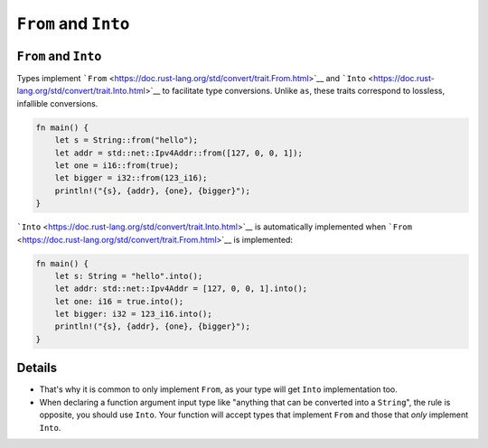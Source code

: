 =======================
``From`` and ``Into``
=======================

-----------------------
``From`` and ``Into``
-----------------------

Types implement
```From`` <https://doc.rust-lang.org/std/convert/trait.From.html>`__ and
```Into`` <https://doc.rust-lang.org/std/convert/trait.Into.html>`__ to
facilitate type conversions. Unlike ``as``, these traits correspond to
lossless, infallible conversions.

.. code:: rust,editable

   fn main() {
       let s = String::from("hello");
       let addr = std::net::Ipv4Addr::from([127, 0, 0, 1]);
       let one = i16::from(true);
       let bigger = i32::from(123_i16);
       println!("{s}, {addr}, {one}, {bigger}");
   }

```Into`` <https://doc.rust-lang.org/std/convert/trait.Into.html>`__ is
automatically implemented when
```From`` <https://doc.rust-lang.org/std/convert/trait.From.html>`__ is
implemented:

.. code:: rust,editable

   fn main() {
       let s: String = "hello".into();
       let addr: std::net::Ipv4Addr = [127, 0, 0, 1].into();
       let one: i16 = true.into();
       let bigger: i32 = 123_i16.into();
       println!("{s}, {addr}, {one}, {bigger}");
   }

.. raw:: html

---------
Details
---------

-  That's why it is common to only implement ``From``, as your type will
   get ``Into`` implementation too.
-  When declaring a function argument input type like "anything that can
   be converted into a ``String``", the rule is opposite, you should use
   ``Into``. Your function will accept types that implement ``From`` and
   those that *only* implement ``Into``.

.. raw:: html

